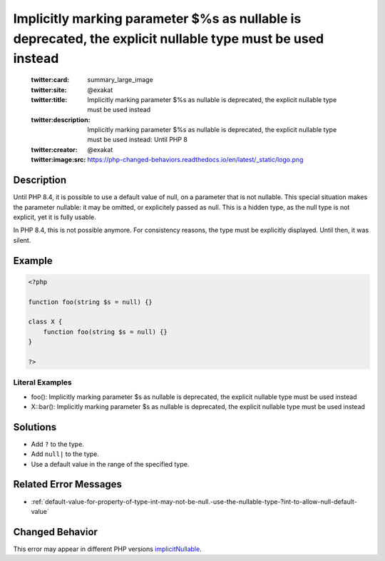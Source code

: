 .. _%s():-implicitly-marking-parameter-\$%s-as-nullable-is-deprecated,-the-explicit-nullable-type-must-be-used-instead:

Implicitly marking parameter $%s as nullable is deprecated, the explicit nullable type must be used instead
-----------------------------------------------------------------------------------------------------------
 
	.. meta::
		:description:
			Implicitly marking parameter $%s as nullable is deprecated, the explicit nullable type must be used instead: Until PHP 8.

	    :og:image: https://php-changed-behaviors.readthedocs.io/en/latest/_static/logo.png
		:og:type: article
		:og:title: Implicitly marking parameter $%s as nullable is deprecated, the explicit nullable type must be used instead
		:og:description: Until PHP 8
		:og:url: https://php-errors.readthedocs.io/en/latest/messages/%25s%28%29%3A-implicitly-marking-parameter-%24%25s-as-nullable-is-deprecated%2C-the-explicit-nullable-type-must-be-used-instead.html
	    :og:locale: en

	:twitter:card: summary_large_image
	:twitter:site: @exakat
	:twitter:title: Implicitly marking parameter $%s as nullable is deprecated, the explicit nullable type must be used instead
	:twitter:description: Implicitly marking parameter $%s as nullable is deprecated, the explicit nullable type must be used instead: Until PHP 8
	:twitter:creator: @exakat
	:twitter:image:src: https://php-changed-behaviors.readthedocs.io/en/latest/_static/logo.png
Description
___________
 
Until PHP 8.4, it is possible to use a default value of null, on a parameter that is not nullable. This special situation makes the parameter nullable: it may be omitted, or explicitely passed as null. This is a hidden type, as the null type is not explicit, yet it is fully usable.

In PHP 8.4, this is not possible anymore. For consistency reasons, the type must be explicitly displayed. Until then, it was silent. 


Example
_______

.. code-block:: php

   <?php
   
   function foo(string $s = null) {}
   
   class X {
       function foo(string $s = null) {}
   }
   
   ?>


Literal Examples
****************
+ foo(): Implicitly marking parameter $s as nullable is deprecated, the explicit nullable type must be used instead
+ X::bar(): Implicitly marking parameter $s as nullable is deprecated, the explicit nullable type must be used instead

Solutions
_________

+ Add ``?`` to the type.
+ Add ``null|`` to the type.
+ Use a default value in the range of the specified type.

Related Error Messages
______________________

+ :ref:`default-value-for-property-of-type-int-may-not-be-null.-use-the-nullable-type-?int-to-allow-null-default-value`

Changed Behavior
________________

This error may appear in different PHP versions `implicitNullable <https://php-changed-behaviors.readthedocs.io/en/latest/behavior/implicitNullable.html>`_.
